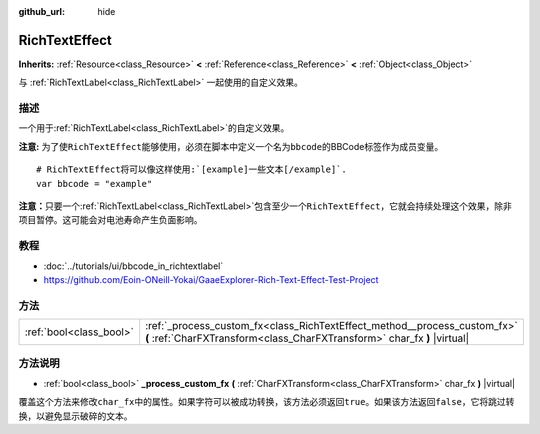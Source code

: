 :github_url: hide

.. Generated automatically by doc/tools/make_rst.py in GaaeExplorer's source tree.
.. DO NOT EDIT THIS FILE, but the RichTextEffect.xml source instead.
.. The source is found in doc/classes or modules/<name>/doc_classes.

.. _class_RichTextEffect:

RichTextEffect
==============

**Inherits:** :ref:`Resource<class_Resource>` **<** :ref:`Reference<class_Reference>` **<** :ref:`Object<class_Object>`

与 :ref:`RichTextLabel<class_RichTextLabel>` 一起使用的自定义效果。

描述
----

一个用于\ :ref:`RichTextLabel<class_RichTextLabel>`\ 的自定义效果。

\ **注意:** 为了使\ ``RichTextEffect``\ 能够使用，必须在脚本中定义一个名为\ ``bbcode``\ 的BBCode标签作为成员变量。

::

    # RichTextEffect将可以像这样使用:`[example]一些文本[/example]`.
    var bbcode = "example"

\ **注意：**\ 只要一个\ :ref:`RichTextLabel<class_RichTextLabel>`\ 包含至少一个\ ``RichTextEffect``\ ，它就会持续处理这个效果，除非项目暂停。这可能会对电池寿命产生负面影响。

教程
----

- :doc:`../tutorials/ui/bbcode_in_richtextlabel`

- `https://github.com/Eoin-ONeill-Yokai/GaaeExplorer-Rich-Text-Effect-Test-Project <https://github.com/Eoin-ONeill-Yokai/GaaeExplorer-Rich-Text-Effect-Test-Project>`__

方法
----

+-------------------------+-------------------------------------------------------------------------------------------------------------------------------------------------------+
| :ref:`bool<class_bool>` | :ref:`_process_custom_fx<class_RichTextEffect_method__process_custom_fx>` **(** :ref:`CharFXTransform<class_CharFXTransform>` char_fx **)** |virtual| |
+-------------------------+-------------------------------------------------------------------------------------------------------------------------------------------------------+

方法说明
--------

.. _class_RichTextEffect_method__process_custom_fx:

- :ref:`bool<class_bool>` **_process_custom_fx** **(** :ref:`CharFXTransform<class_CharFXTransform>` char_fx **)** |virtual|

覆盖这个方法来修改\ ``char_fx``\ 中的属性。如果字符可以被成功转换，该方法必须返回\ ``true``\ 。如果该方法返回\ ``false``\ ，它将跳过转换，以避免显示破碎的文本。

.. |virtual| replace:: :abbr:`virtual (This method should typically be overridden by the user to have any effect.)`
.. |const| replace:: :abbr:`const (This method has no side effects. It doesn't modify any of the instance's member variables.)`
.. |vararg| replace:: :abbr:`vararg (This method accepts any number of arguments after the ones described here.)`
